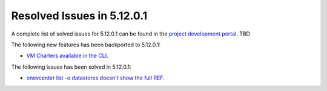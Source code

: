 .. _resolved_issues_51201:

Resolved Issues in 5.12.0.1
--------------------------------------------------------------------------------

A complete list of solved issues for 5.12.0.1 can be found in the `project development portal <https://github.com/OpenNebula/one/milestone/XXX>`__. TBD

The following new features has been backported to 5.12.0.1:

- `VM Charters available in the CLI <https://github.com/OpenNebula/one/issues/4552>`__.

The following issues has been solved in 5.12.0.1:

- `onevcenter list -o datastores doesn't show the full REF <https://github.com/OpenNebula/one/issues/2703>`__.
